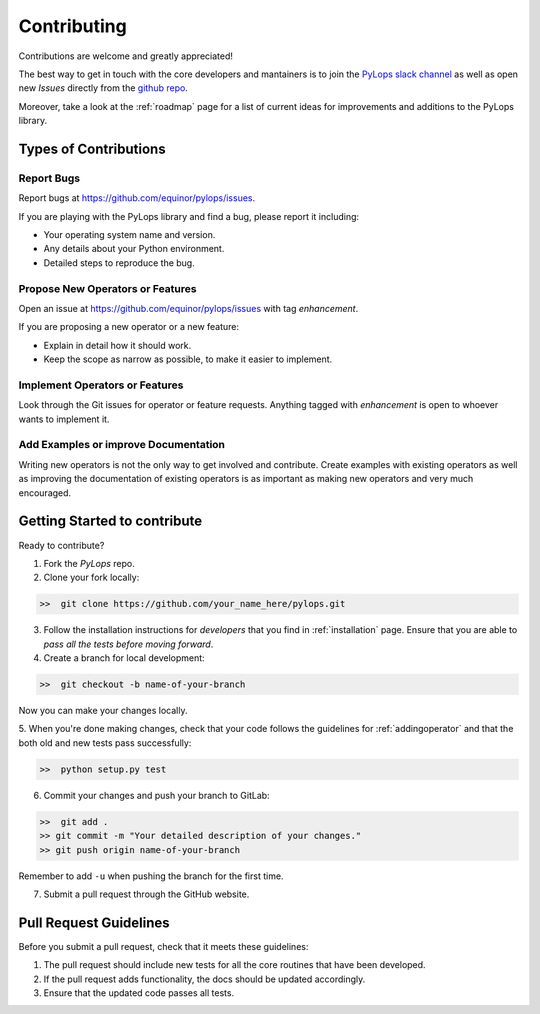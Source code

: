 .. _contributing:

Contributing
============

Contributions are welcome and greatly appreciated!

The best way to get in touch with the core developers and mantainers is to
join the `PyLops slack channel <https://pylops.slack.com/>`_ as well as
open new *Issues* directly from the `github repo <https://github.com/equinor/pylops>`_.

Moreover, take a look at the :ref:`roadmap` page for a list of current ideas
for improvements and additions to the PyLops library.


Types of Contributions
----------------------

Report Bugs
~~~~~~~~~~~

Report bugs at https://github.com/equinor/pylops/issues.

If you are playing with the PyLops library and find a bug, please report it including:

* Your operating system name and version.
* Any details about your Python environment.
* Detailed steps to reproduce the bug.

Propose New Operators or Features
~~~~~~~~~~~~~~~~~~~~~~~~~~~~~~~~~

Open an issue at https://github.com/equinor/pylops/issues with tag *enhancement*.

If you are proposing a new operator or a new feature:

* Explain in detail how it should work.
* Keep the scope as narrow as possible, to make it easier to implement.


Implement Operators or Features
~~~~~~~~~~~~~~~~~~~~~~~~~~~~~~~

Look through the Git issues for operator or feature requests.
Anything tagged with *enhancement* is open to whoever wants to implement it.


Add Examples or improve Documentation
~~~~~~~~~~~~~~~~~~~~~~~~~~~~~~~~~~~~~

Writing new operators is not the only way to get involved and contribute. Create examples with existing operators
as well as improving the documentation of existing operators is as important as making new operators and very much
encouraged.


Getting Started to contribute
-----------------------------

Ready to contribute?

1. Fork the `PyLops` repo.

2. Clone your fork locally:

.. code-block:: bash

   >>  git clone https://github.com/your_name_here/pylops.git

3. Follow the installation instructions for *developers* that you find in :ref:`installation` page.
   Ensure that you are able to *pass all the tests before moving forward*.

4. Create a branch for local development:

.. code-block:: bash

   >>  git checkout -b name-of-your-branch

Now you can make your changes locally.

5. When you're done making changes, check that your code follows the guidelines for :ref:`addingoperator` and
that the both old and new tests pass successfully:

.. code-block:: bash

   >>  python setup.py test

6. Commit your changes and push your branch to GitLab:

.. code-block:: bash

   >>  git add .
   >> git commit -m "Your detailed description of your changes."
   >> git push origin name-of-your-branch

Remember to add ``-u`` when pushing the branch for the first time.

7. Submit a pull request through the GitHub website.


Pull Request Guidelines
-----------------------

Before you submit a pull request, check that it meets these guidelines:

1. The pull request should include new tests for all the core routines that have been developed.
2. If the pull request adds functionality, the docs should be updated accordingly.
3. Ensure that the updated code passes all tests.